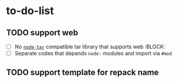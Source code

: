 * to-do-list

** TODO support web
- [ ] No [[https://github.com/isaacs/node-tar][=node-tar=]] compatible tar library that supports web :BLOCK:
- [ ] Separate codes that depends =node:= modules and import via =#mod=
** TODO support template for repack name
